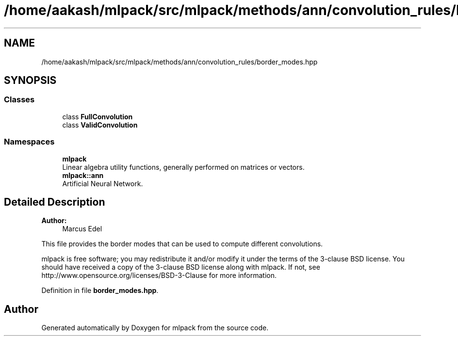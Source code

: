 .TH "/home/aakash/mlpack/src/mlpack/methods/ann/convolution_rules/border_modes.hpp" 3 "Sun Aug 22 2021" "Version 3.4.2" "mlpack" \" -*- nroff -*-
.ad l
.nh
.SH NAME
/home/aakash/mlpack/src/mlpack/methods/ann/convolution_rules/border_modes.hpp
.SH SYNOPSIS
.br
.PP
.SS "Classes"

.in +1c
.ti -1c
.RI "class \fBFullConvolution\fP"
.br
.ti -1c
.RI "class \fBValidConvolution\fP"
.br
.in -1c
.SS "Namespaces"

.in +1c
.ti -1c
.RI " \fBmlpack\fP"
.br
.RI "Linear algebra utility functions, generally performed on matrices or vectors\&. "
.ti -1c
.RI " \fBmlpack::ann\fP"
.br
.RI "Artificial Neural Network\&. "
.in -1c
.SH "Detailed Description"
.PP 

.PP
\fBAuthor:\fP
.RS 4
Marcus Edel
.RE
.PP
This file provides the border modes that can be used to compute different convolutions\&.
.PP
mlpack is free software; you may redistribute it and/or modify it under the terms of the 3-clause BSD license\&. You should have received a copy of the 3-clause BSD license along with mlpack\&. If not, see http://www.opensource.org/licenses/BSD-3-Clause for more information\&. 
.PP
Definition in file \fBborder_modes\&.hpp\fP\&.
.SH "Author"
.PP 
Generated automatically by Doxygen for mlpack from the source code\&.
